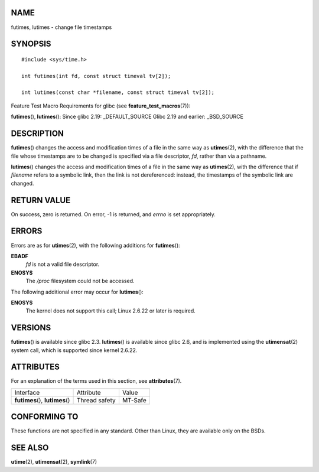 NAME
====

futimes, lutimes - change file timestamps

SYNOPSIS
========

::

   #include <sys/time.h>

   int futimes(int fd, const struct timeval tv[2]);

   int lutimes(const char *filename, const struct timeval tv[2]);

Feature Test Macro Requirements for glibc (see
**feature_test_macros**\ (7)):

**futimes**\ (), **lutimes**\ (): Since glibc 2.19: \_DEFAULT_SOURCE
Glibc 2.19 and earlier: \_BSD_SOURCE

DESCRIPTION
===========

**futimes**\ () changes the access and modification times of a file in
the same way as **utimes**\ (2), with the difference that the file whose
timestamps are to be changed is specified via a file descriptor, *fd*,
rather than via a pathname.

**lutimes**\ () changes the access and modification times of a file in
the same way as **utimes**\ (2), with the difference that if *filename*
refers to a symbolic link, then the link is not dereferenced: instead,
the timestamps of the symbolic link are changed.

RETURN VALUE
============

On success, zero is returned. On error, -1 is returned, and *errno* is
set appropriately.

ERRORS
======

Errors are as for **utimes**\ (2), with the following additions for
**futimes**\ ():

**EBADF**
   *fd* is not a valid file descriptor.

**ENOSYS**
   The */proc* filesystem could not be accessed.

The following additional error may occur for **lutimes**\ ():

**ENOSYS**
   The kernel does not support this call; Linux 2.6.22 or later is
   required.

VERSIONS
========

**futimes**\ () is available since glibc 2.3. **lutimes**\ () is
available since glibc 2.6, and is implemented using the
**utimensat**\ (2) system call, which is supported since kernel 2.6.22.

ATTRIBUTES
==========

For an explanation of the terms used in this section, see
**attributes**\ (7).

================================ ============= =======
Interface                        Attribute     Value
**futimes**\ (), **lutimes**\ () Thread safety MT-Safe
================================ ============= =======

CONFORMING TO
=============

These functions are not specified in any standard. Other than Linux,
they are available only on the BSDs.

SEE ALSO
========

**utime**\ (2), **utimensat**\ (2), **symlink**\ (7)
